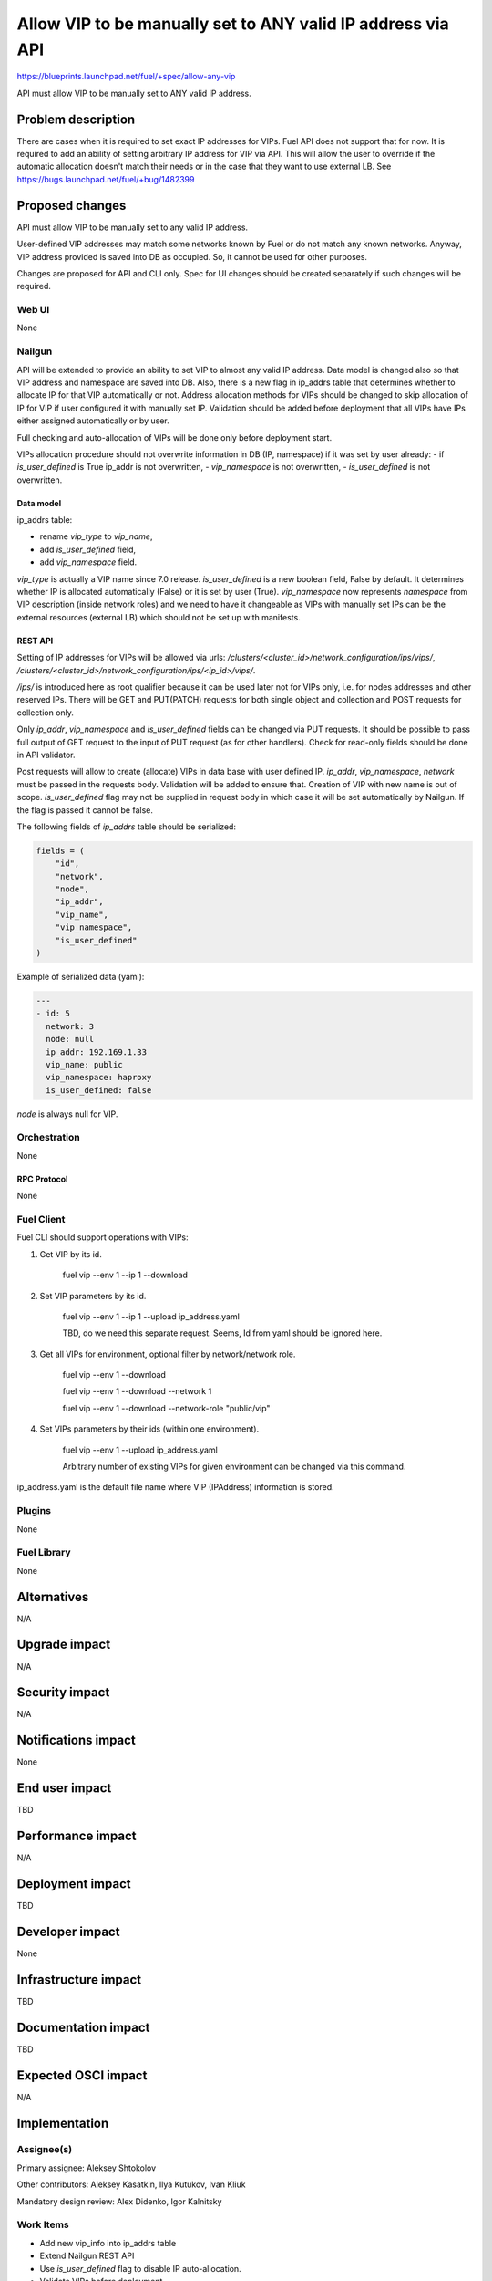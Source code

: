 ..
 This work is licensed under a Creative Commons Attribution 3.0 Unported
 License.

 http://creativecommons.org/licenses/by/3.0/legalcode

============================================================
Allow VIP to be manually set to ANY valid IP address via API
============================================================

https://blueprints.launchpad.net/fuel/+spec/allow-any-vip

API must allow VIP to be manually set to ANY valid IP address.

--------------------
Problem description
--------------------

There are cases when it is required to set exact IP addresses for VIPs.
Fuel API does not support that for now. It is required to add an ability of
setting arbitrary IP address for VIP via API.
This will allow the user to override if the automatic allocation doesn't match
their needs or in the case that they want to use external LB.
See https://bugs.launchpad.net/fuel/+bug/1482399


----------------
Proposed changes
----------------

API must allow VIP to be manually set to any valid IP address.

User-defined VIP addresses may match some networks known by Fuel or do not
match any known networks. Anyway, VIP address provided is saved into DB as
occupied. So, it cannot be used for other purposes.

Changes are proposed for API and CLI only. Spec for UI changes should be
created separately if such changes will be required.

Web UI
======

None

Nailgun
=======

API will be extended to provide an ability to set VIP to almost any valid IP
address. Data model is changed also so that VIP address and namespace are saved
into DB. Also, there is a new flag in ip_addrs table that determines whether to
allocate IP for that VIP automatically or not. Address allocation methods for
VIPs should be changed to skip allocation of IP for VIP if user configured it
with manually set IP. Validation should be added before deployment that all
VIPs have IPs either assigned automatically or by user.

Full checking and auto-allocation of VIPs will be done only before
deployment start.

VIPs allocation procedure should not overwrite information in DB
(IP, namespace) if it was set by user already:
- if `is_user_defined` is True ip_addr is not overwritten,
- `vip_namespace` is not overwritten,
- `is_user_defined` is not overwritten.

Data model
----------

ip_addrs table:

- rename `vip_type` to `vip_name`,
- add `is_user_defined` field,
- add `vip_namespace` field.

`vip_type` is actually a VIP name since 7.0 release.
`is_user_defined` is a new boolean field, False by default. It determines
whether IP is allocated automatically (False) or it is set by user (True).
`vip_namespace` now represents `namespace` from VIP description (inside network
roles) and we need to have it changeable as VIPs with manually set IPs can be
the external resources (external LB) which should not be set up with manifests.

REST API
--------

Setting of IP addresses for VIPs will be allowed via urls:
`/clusters/<cluster_id>/network_configuration/ips/vips/`,
`/clusters/<cluster_id>/network_configuration/ips/<ip_id>/vips/`.

`/ips/` is introduced here as root qualifier because it can be used later not
for VIPs only, i.e. for nodes addresses and other reserved IPs.
There will be GET and PUT(PATCH) requests for both single object and
collection and POST requests for collection only.

Only `ip_addr`, `vip_namespace` and `is_user_defined` fields can be changed via
PUT requests. It should be possible to pass full output of GET request to the input of
PUT request (as for other handlers). Check for read-only fields should be done
in API validator.

Post requests will allow to create
(allocate) VIPs in data base with user defined IP. `ip_addr`, `vip_namespace`,
`network` must be passed in the requests body. Validation will be added to
ensure that. Creation of VIP with new name is out of scope. `is_user_defined`
flag may not be supplied in request body in which case it will be set
automatically by Nailgun. If the flag is passed it cannot be false.

The following fields of `ip_addrs` table should be serialized:

.. code-block:: python

    fields = (
        "id",
        "network",
        "node",
        "ip_addr",
        "vip_name",
        "vip_namespace",
        "is_user_defined"
    )

Example of serialized data (yaml):

.. code-block:: yaml

  ---
  - id: 5
    network: 3
    node: null
    ip_addr: 192.169.1.33
    vip_name: public
    vip_namespace: haproxy
    is_user_defined: false

`node` is always null for VIP.

Orchestration
=============

None

RPC Protocol
------------

None

Fuel Client
===========

Fuel CLI should support operations with VIPs:

#. Get VIP by its id.

    fuel vip --env 1 --ip 1 --download

#. Set VIP parameters by its id.

    fuel vip --env 1 --ip 1 --upload ip_address.yaml

    TBD, do we need this separate request. Seems, Id from yaml should be
    ignored here.

#. Get all VIPs for environment, optional filter by network/network role.

    fuel vip --env 1 --download

    fuel vip --env 1 --download --network 1

    fuel vip --env 1 --download --network-role "public/vip"

#. Set VIPs parameters by their ids (within one environment).

    fuel vip --env 1 --upload ip_address.yaml

    Arbitrary number of existing VIPs for given environment can be changed via
    this command.

ip_address.yaml is the default file name where VIP (IPAddress) information is
stored.

Plugins
=======

None

Fuel Library
============

None

------------
Alternatives
------------

N/A

--------------
Upgrade impact
--------------

N/A

---------------
Security impact
---------------

N/A

--------------------
Notifications impact
--------------------

None

---------------
End user impact
---------------

TBD

------------------
Performance impact
------------------

N/A

-----------------
Deployment impact
-----------------

TBD

----------------
Developer impact
----------------

None

--------------------------------
Infrastructure impact
--------------------------------

TBD

--------------------
Documentation impact
--------------------

TBD

--------------------
Expected OSCI impact
--------------------

N/A

--------------
Implementation
--------------

Assignee(s)
===========

Primary assignee: Aleksey Shtokolov

Other contributors: Aleksey Kasatkin, Ilya Kutukov, Ivan Kliuk

Mandatory design review: Alex Didenko, Igor Kalnitsky


Work Items
==========

- Add new vip_info into ip_addrs table
- Extend Nailgun REST API
- Use `is_user_defined` flag to disable IP auto-allocation.
- Validate VIPs before deployment.
- Add VIP-related commands to CLI.


Dependencies
============

N/A

------------
Testing, QA
------------

In order to verify the quality of new features, automatic system tests will be
expanded by the cases listed below:

1. Part of IPs for VIPs are set manually inside env networks.

2. IP for VIP is set manually outside env networks.

Acceptance criteria
===================

It should be allowed to set user-defined IP for any VIP. This IP can even be
out of any environment's networks.

----------
References
----------

https://blueprints.launchpad.net/fuel/+spec/allow-any-vip
